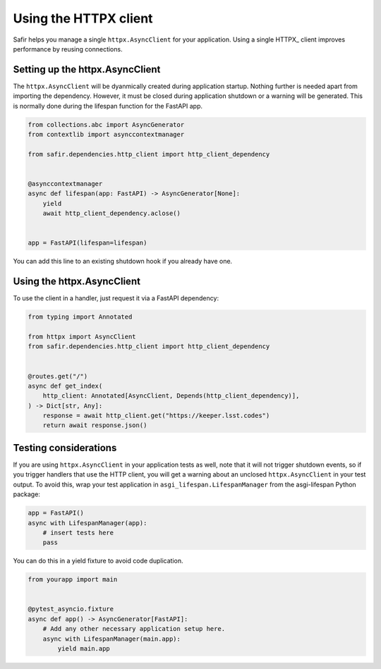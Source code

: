 ######################
Using the HTTPX client
######################

Safir helps you manage a single ``httpx.AsyncClient`` for your application.
Using a single HTTPX_ client improves performance by reusing connections.

Setting up the httpx.AsyncClient
================================

The ``httpx.AsyncClient`` will be dyanmically created during application startup.
Nothing further is needed apart from importing the dependency.
However, it must be closed during application shutdown or a warning will be generated.
This is normally done during the lifespan function for the FastAPI app.

.. code-block:: python

   from collections.abc import AsyncGenerator
   from contextlib import asynccontextmanager

   from safir.dependencies.http_client import http_client_dependency


   @asynccontextmanager
   async def lifespan(app: FastAPI) -> AsyncGenerator[None]:
       yield
       await http_client_dependency.aclose()


   app = FastAPI(lifespan=lifespan)

You can add this line to an existing shutdown hook if you already have one.

Using the httpx.AsyncClient
===========================

To use the client in a handler, just request it via a FastAPI dependency:

.. code-block:: python

   from typing import Annotated

   from httpx import AsyncClient
   from safir.dependencies.http_client import http_client_dependency


   @routes.get("/")
   async def get_index(
       http_client: Annotated[AsyncClient, Depends(http_client_dependency)],
   ) -> Dict[str, Any]:
       response = await http_client.get("https://keeper.lsst.codes")
       return await response.json()

Testing considerations
======================

If you are using ``httpx.AsyncClient`` in your application tests as well, note that it will not trigger shutdown events, so if you trigger handlers that use the HTTP client, you will get a warning about an unclosed ``httpx.AsyncClient`` in your test output.
To avoid this, wrap your test application in ``asgi_lifespan.LifespanManager`` from the asgi-lifespan Python package:

.. code-block:: python

   app = FastAPI()
   async with LifespanManager(app):
       # insert tests here
       pass

You can do this in a yield fixture to avoid code duplication.

.. code-block:: python

   from yourapp import main


   @pytest_asyncio.fixture
   async def app() -> AsyncGenerator[FastAPI]:
       # Add any other necessary application setup here.
       async with LifespanManager(main.app):
           yield main.app
